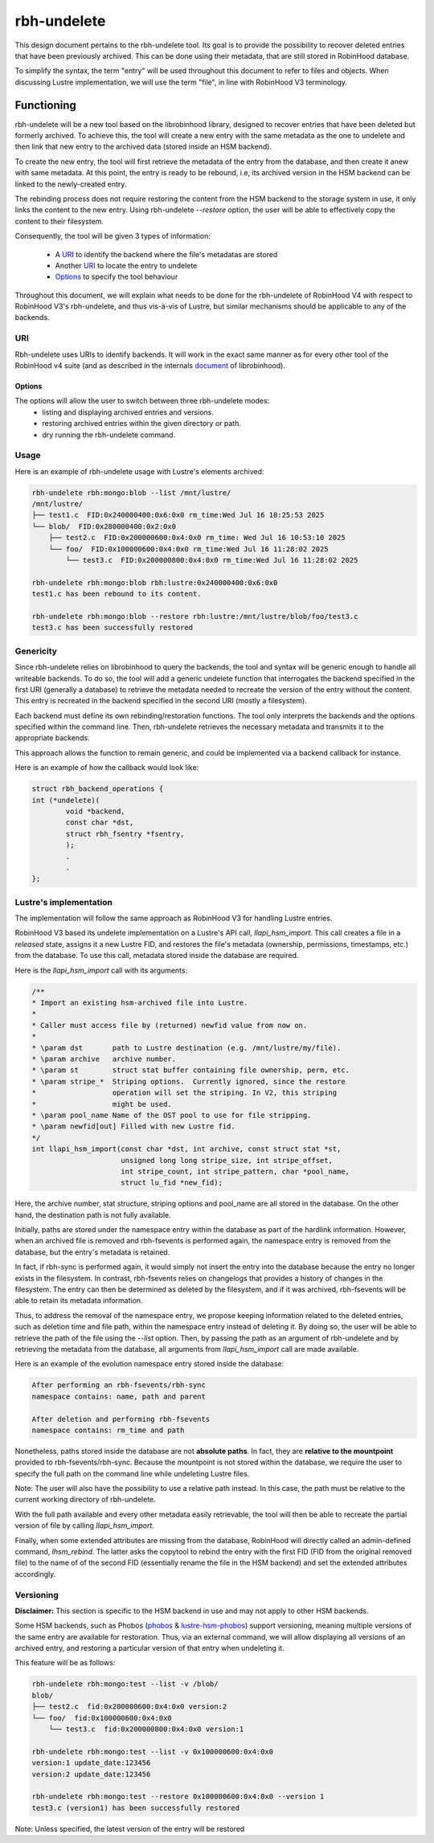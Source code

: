 .. This file is part of the RobinHood Library
   Copyright (C) 2025 Commissariat a l'energie atomique et aux energies
                      alternatives

   SPDX-License-Identifer: LGPL-3.0-or-later

############
rbh-undelete
############

This design document pertains to the rbh-undelete tool. Its goal is to provide
the possibility to recover deleted entries that have been previously archived.
This can be done using their metadata, that are still stored in RobinHood
database.

To simplify the syntax, the term "entry" will be used throughout this document
to refer to files and objects. When discussing Lustre implementation, we will
use the term "file", in line with RobinHood V3 terminology.

Functioning
===========

rbh-undelete will be a new tool based on the librobinhood library, designed to
recover entries that have been deleted but formerly archived. To achieve this,
the tool will create a new entry with the same metadata as the one to undelete
and then link that new entry to the archived data (stored inside an HSM
backend).

To create the new entry, the tool will first retrieve the metadata of the entry
from the database, and then create it anew with same metadata. At this point,
the entry is ready to be rebound, i.e, its archived version in the HSM backend
can be linked to the newly-created entry.

The rebinding process does not require restoring the content from the HSM
backend to the storage system in use, it only links the content to the new
entry. Using rbh-undelete `--restore` option, the user will be able to
effectively copy the content to their filesystem.

Consequently, the tool will be given 3 types of information:

 * A URI_ to identify the backend where the file's metadatas are stored
 * Another URI_ to locate the entry to undelete
 * Options_ to specify the tool behaviour

Throughout this document, we will explain what needs to be done for the
rbh-undelete of RobinHood V4 with respect to RobinHood V3's rbh-undelete, and
thus vis-à-vis of Lustre, but similar mechanisms should be applicable to any of
the backends.

URI
---

Rbh-undelete uses URIs to identify backends. It will work in the exact same
manner as for every other tool of the RobinHood v4 suite (and as described in
the internals document__ of librobinhood).

__ https://github.com/robinhood-suite/robinhood4/blob/main/librobinhood/doc/internals.rst#uri

Options
_______

The options will allow the user to switch between three rbh-undelete modes:
 * listing and displaying archived entries and versions.
 * restoring archived entries within the given directory or path.
 * dry running the rbh-undelete command.

Usage
-----

Here is an example of rbh-undelete usage with Lustre's elements archived:

.. code:: bash

    rbh-undelete rbh:mongo:blob --list /mnt/lustre/
    /mnt/lustre/
    ├── test1.c  FID:0x240000400:0x6:0x0 rm_time:Wed Jul 16 10:25:53 2025
    └── blob/  FID:0x280000400:0x2:0x0
        ├── test2.c  FID:0x200000600:0x4:0x0 rm_time: Wed Jul 16 10:53:10 2025
        └── foo/  FID:0x100000600:0x4:0x0 rm_time:Wed Jul 16 11:28:02 2025
            └── test3.c  FID:0x200000800:0x4:0x0 rm_time:Wed Jul 16 11:28:02 2025

    rbh-undelete rbh:mongo:blob rbh:lustre:0x240000400:0x6:0x0
    test1.c has been rebound to its content.

    rbh-undelete rbh:mongo:blob --restore rbh:lustre:/mnt/lustre/blob/foo/test3.c
    test3.c has been successfully restored

Genericity
----------

Since rbh-undelete relies on librobinhood to query the backends, the tool and
syntax will be generic enough to handle all writeable backends. To do so, the
tool will add a generic undelete function that interrogates the backend
specified in the first URI (generally a database) to retrieve the metadata
needed to recreate the version of the entry without the content. This entry is
recreated in the backend specified in the second URI (mostly a filesystem).

Each backend must define its own rebinding/restoration functions. The tool only
interprets the backends and the options specified within the command line. Then,
rbh-undelete retrieves the necessary metadata and transmits it to the
appropriate backends.

This approach allows the function to remain generic, and could be implemented
via a backend callback for instance.

Here is an example of how the callback would look like:

.. code:: c

    struct rbh_backend_operations {
    int (*undelete)(
            void *backend,
            const char *dst,
            struct rbh_fsentry *fsentry,
            );
            .
            .
    };

Lustre's implementation
-----------------------

The implementation will follow the same approach as RobinHood V3 for handling
Lustre entries.

RobinHood V3 based its undelete implementation on a Lustre's API call,
`llapi_hsm_import`. This call creates a file in a *released* state, assigns it
a new Lustre FID, and restores the file's metadata (ownership, permissions,
timestamps, etc.) from the database. To use this call, metadata stored inside
the database are required.

Here is the `llapi_hsm_import` call with its arguments:

.. code:: c

    /**
    * Import an existing hsm-archived file into Lustre.
    *
    * Caller must access file by (returned) newfid value from now on.
    *
    * \param dst       path to Lustre destination (e.g. /mnt/lustre/my/file).
    * \param archive   archive number.
    * \param st        struct stat buffer containing file ownership, perm, etc.
    * \param stripe_*  Striping options.  Currently ignored, since the restore
    *                  operation will set the striping. In V2, this striping
    *                  might be used.
    * \param pool_name Name of the OST pool to use for file stripping.
    * \param newfid[out] Filled with new Lustre fid.
    */
    int llapi_hsm_import(const char *dst, int archive, const struct stat *st,
                         unsigned long long stripe_size, int stripe_offset,
                         int stripe_count, int stripe_pattern, char *pool_name,
                         struct lu_fid *new_fid);

Here, the archive number, stat structure, striping options and pool_name are
all stored in the database. On the other hand, the destination path is not
fully available.

Initially, paths are stored under the namespace entry within the database as
part of the hardlink information. However, when an archived file is removed and
rbh-fsevents is performed again, the namespace entry is removed from the
database, but the entry's metadata is retained.

In fact, if rbh-sync is performed again, it would simply not insert the entry
into the database because the entry no longer exists in the filesystem. In
contrast, rbh-fsevents relies on changelogs that provides a history of changes
in the filesystem. The entry can then be determined as deleted by the
filesystem, and if it was archived, rbh-fsevents will be able to retain its
metadata information.

Thus, to address the removal of the namespace entry, we propose keeping
information related to the deleted entries, such as deletion time and file path,
within the namespace entry instead of deleting it. By doing so, the user will be
able to retrieve the path of the file using the `--list` option. Then, by
passing the path as an argument of rbh-undelete and by retrieving the metadata
from the database, all arguments from `llapi_hsm_import` call are made
available.

Here is an example of the evolution namespace entry stored inside the database:

.. code:: text

    After performing an rbh-fsevents/rbh-sync
    namespace contains: name, path and parent

    After deletion and performing rbh-fsevents
    namespace contains: rm_time and path

Nonetheless, paths stored inside the database are not **absolute paths**. In
fact, they are **relative to the mountpoint** provided to rbh-fsevents/rbh-sync.
Because the mountpoint is not stored within the database, we require the user to
specify the full path on the command line while undeleting Lustre files.

Note: The user will also have the possibility to use a relative path instead. In
this case, the path must be relative to the current working directory of
rbh-undelete.

With the full path available and every other metadata easily retrievable, the
tool will then be able to recreate the partial version of file by calling
`llapi_hsm_import`.

Finally, when some extended attributes are missing from the database, RobinHood
will directly called an admin-defined command, `lhsm_rebind`. The latter asks
the copytool to rebind the entry with the first FID (FID from the original
removed file) to the name of of the second FID (essentially rename the file in
the HSM backend) and set the extended attributes accordingly.

Versioning
----------

**Disclaimer:** This section is specific to the HSM backend in use and may not
apply to other HSM backends.

Some HSM backends, such as Phobos (`phobos <https://github.com/cea-hpc/phobos>`_
& `lustre-hsm-phobos <https://github.com/phobos-storage/lustre-hsm-phobos>`_)
support versioning, meaning multiple versions of the same entry are available
for restoration. Thus, via an external command, we will allow displaying all
versions of an archived entry, and restoring a particular version of that entry
when undeleting it.

This feature will be as follows:

.. code:: bash

    rbh-undelete rbh:mongo:test --list -v /blob/
    blob/
    ├── test2.c  fid:0x200000600:0x4:0x0 version:2
    └── foo/  fid:0x100000600:0x4:0x0
        └── test3.c  fid:0x200000800:0x4:0x0 version:1

    rbh-undelete rbh:mongo:test --list -v 0x100000600:0x4:0x0
    version:1 update_date:123456
    version:2 update_date:123456

    rbh-undelete rbh:mongo:test --restore 0x100000600:0x4:0x0 --version 1
    test3.c (version1) has been successfully restored

Note: Unless specified, the latest version of the entry will be restored
